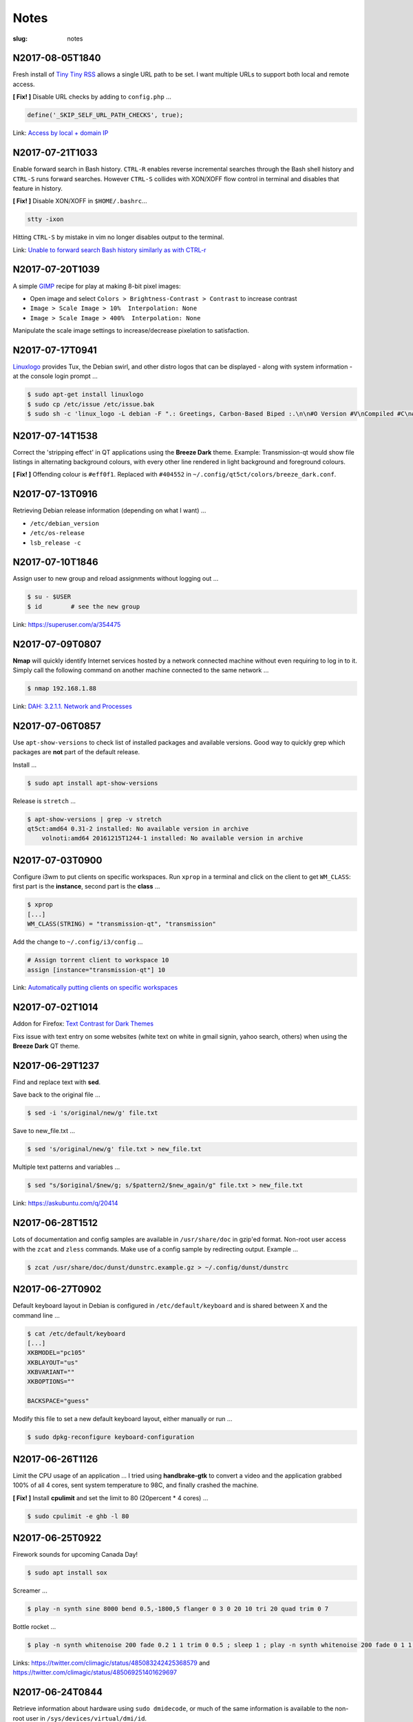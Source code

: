 =====
Notes
=====

:slug: notes

N2017-08-05T1840
----------------

Fresh install of `Tiny Tiny RSS <https://tt-rss.org/>`_ allows a single URL path to be set. I want multiple URLs to support both local and remote access.

**[ Fix! ]** Disable URL checks by adding to ``config.php`` ...

.. code-block:: bash

    define('_SKIP_SELF_URL_PATH_CHECKS', true);

Link: `Access by local + domain IP <https://discourse.tt-rss.org/t/after-todays-upgrade-6-7-2017/353/11?u=conrad784>`_

N2017-07-21T1033
----------------

Enable forward search in Bash history. ``CTRL-R`` enables reverse incremental searches through the Bash shell history and ``CTRL-S`` runs forward searches. However ``CTRL-S`` collides with XON/XOFF flow control in terminal and disables that feature in history.

**[ Fix! ]** Disable XON/XOFF in ``$HOME/.bashrc``...

.. code-block:: bash

    stty -ixon

Hitting ``CTRL-S`` by mistake in vim no longer disables output to the terminal.

Link: `Unable to forward search Bash history similarly as with CTRL-r <https://stackoverflow.com/questions/791765/unable-to-forward-search-bash-history-similarly-as-with-ctrl-r>`_

N2017-07-20T1039
----------------

A simple `GIMP <http://www.gimp.org>`_ recipe for play at making 8-bit pixel images:

* Open image and select ``Colors > Brightness-Contrast > Contrast`` to increase contrast
* ``Image > Scale Image > 10%  Interpolation: None``
* ``Image > Scale Image > 400%  Interpolation: None``

Manipulate the scale image settings to increase/decrease pixelation to satisfaction.

N2017-07-17T0941
----------------

`Linuxlogo <http://www.deater.net/weave/vmwprod/linux_logo/>`_ provides Tux, the Debian swirl, and other distro logos that can be displayed - along with system information - at the console login prompt ...

.. code-block:: bash
    
    $ sudo apt-get install linuxlogo
    $ sudo cp /etc/issue /etc/issue.bak
    $ sudo sh -c 'linux_logo -L debian -F ".: Greetings, Carbon-Based Biped :.\n\n#O Version #V\nCompiled #C\n#H \\l" > /etc/issue'

N2017-07-14T1538
----------------

Correct the 'stripping effect' in QT applications using the **Breeze Dark** theme. Example: Transmission-qt would show file listings in alternating background colours, with every other line rendered in light background and foreground colours.

**[ Fix! ]** Offending colour is ``#eff0f1``. Replaced with ``#404552`` in ``~/.config/qt5ct/colors/breeze_dark.conf``.

N2017-07-13T0916
----------------

Retrieving Debian release information (depending on what I want) ...

* ``/etc/debian_version``
* ``/etc/os-release``
* ``lsb_release -c``

N2017-07-10T1846
----------------

Assign user to new group and reload assignments without logging out ...

.. code-block:: bash

    $ su - $USER
    $ id        # see the new group
    
Link: https://superuser.com/a/354475

N2017-07-09T0807
----------------

**Nmap** will quickly identify Internet services hosted by a network connected machine without even requiring to log in to it. Simply call the following command on another machine connected to the same network ...

.. code-block:: bash

    $ nmap 192.168.1.88
    
Link: `DAH: 3.2.1.1. Network and Processes <https://debian-handbook.info/browse/stable/sect.how-to-migrate.html>`_

N2017-07-06T0857
----------------

Use ``apt-show-versions`` to check list of installed packages and available versions. Good way to quickly grep which packages are **not** part of the default release.

Install ...

.. code-block:: bash

    $ sudo apt install apt-show-versions
    
Release is ``stretch`` ...

.. code-block:: bash

    $ apt-show-versions | grep -v stretch
    qt5ct:amd64 0.31-2 installed: No available version in archive
	volnoti:amd64 20161215T1244-1 installed: No available version in archive

N2017-07-03T0900
----------------

Configure i3wm to put clients on specific workspaces. Run ``xprop`` in a terminal and click on the client to get ``WM_CLASS``: first part is the **instance**, second part is the **class** ...

.. code-block:: bash

    $ xprop
    [...]
    WM_CLASS(STRING) = "transmission-qt", "transmission"
    
Add the change to ``~/.config/i3/config`` ...

.. code-block:: bash

    # Assign torrent client to workspace 10
    assign [instance="transmission-qt"] 10
    
Link: `Automatically putting clients on specific workspaces <https://i3wm.org/docs/userguide.html#assign_workspace>`_

N2017-07-02T1014
----------------

Addon for Firefox: `Text Contrast for Dark Themes <https://addons.mozilla.org/en-US/firefox/addon/text-contrast-for-dark-themes/>`_

Fixs issue with text entry on some websites (white text on white in gmail signin, yahoo search, others) when using the **Breeze Dark** QT theme.

N2017-06-29T1237
----------------

Find and replace text with **sed**.

Save back to the original file ...

.. code-block:: bash

    $ sed -i 's/original/new/g' file.txt
    
Save to new_file.txt ...

.. code-block:: bash

    $ sed 's/original/new/g' file.txt > new_file.txt
    
Multiple text patterns and variables ...

.. code-block:: bash

    $ sed "s/$original/$new/g; s/$pattern2/$new_again/g" file.txt > new_file.txt
    
Link: https://askubuntu.com/q/20414

N2017-06-28T1512
----------------

Lots of documentation and config samples are available in ``/usr/share/doc`` in gzip'ed format. Non-root user access with the ``zcat`` and ``zless`` commands. Make use of a config sample by redirecting output. Example ...

.. code-block:: bash

    $ zcat /usr/share/doc/dunst/dunstrc.example.gz > ~/.config/dunst/dunstrc

N2017-06-27T0902
----------------

Default keyboard layout in Debian is configured in ``/etc/default/keyboard`` and is shared between X and the command line ...

.. code-block:: bash

    $ cat /etc/default/keyboard
    [...]
    XKBMODEL="pc105"
    XKBLAYOUT="us"
    XKBVARIANT=""
    XKBOPTIONS=""

    BACKSPACE="guess"

Modify this file to set a new default keyboard layout, either manually or run ...

.. code-block:: bash

    $ sudo dpkg-reconfigure keyboard-configuration

N2017-06-26T1126
----------------

Limit the CPU usage of an application ... I tried using **handbrake-gtk** to convert a video and the application grabbed 100% of all 4 cores, sent system temperature to 98C, and finally crashed the machine.

**[ Fix! ]** Install **cpulimit** and set the limit to 80 (20percent * 4 cores) ...

.. code-block:: bash

    $ sudo cpulimit -e ghb -l 80


N2017-06-25T0922
----------------

Firework sounds for upcoming Canada Day!

.. code-block:: bash

    $ sudo apt install sox

Screamer ...

.. code-block:: bash

    $ play -n synth sine 8000 bend 0.5,-1800,5 flanger 0 3 0 20 10 tri 20 quad trim 0 7

Bottle rocket ...

.. code-block:: bash

    $ play -n synth whitenoise 200 fade 0.2 1 1 trim 0 0.5 ; sleep 1 ; play -n synth whitenoise 200 fade 0 1 1 trim 0 1

Links: https://twitter.com/climagic/status/485083242425368579 and https://twitter.com/climagic/status/485069251401629697

N2017-06-24T0844
----------------

Retrieve information about hardware using ``sudo dmidecode``, or much of the same information is available to the non-root user in ``/sys/devices/virtual/dmi/id``.

Link: https://unix.stackexchange.com/a/172334

N2017-06-23T1001
----------------

Switch from default qwerty to the colemak keyboard layout ...

.. code-block:: bash

    $ setxkbmap -query
    rules:      evdev
    model:      pc105
    layout:     us
    $ setxkbmap us -variant colemak
    $ setxkbmap -query
    rules:      evdev
    model:      pc105
    layout:     us
    variant:    colemak

N2017-06-22T1036
----------------

Generate list of packages installed on one machine running Debian for installation on another machine.

List of packages on first machine ...

.. code-block:: bash

    $ sudo dpkg --get-selections | grep -v deinstall > deb-pkg-list.txt

Install packages on the second machine ...

.. code-block:: bash

    $ sudo apt install dselect
    $ sudo dselect update    # update dselect database
    $ sudo dpkg --set-selections < deb-pkg-list.txt
    $ sudo apt dselect-upgrade

N2017-06-21T0832
----------------

VLC not playing mkv files on the chromebook. Generates error message ...

.. code-block:: bash

    libvdpau-va-gl: Decoder::Render_h264(): no surfaces left in buffer

**[ Fix! ]** In VLC navigated to ``Tools->Preferences->Input/Codecs`` and for **Hardware-accelerated decoding** switched to ``VA-API video decoder via x11`` instead of using ``VDPAU``. Or set ``avcodec-hw=vaapi_x11`` in ``~/.config/vlc/vlcrc``.

Link: https://askubuntu.com/questions/714363/intel-vaapi-cant-play-mkv-with-vlc

N2017-06-20T0926
----------------

Clearing the shell cache ... I originally installed ``glances`` via apt to ``/usr/bin/glances``, then removed, then installed via pip to ``/usr/local/bin/glances``. The command would show in PATH but - without an explicit path defined - would continue to try and execute from ``/usr/bin``.

**[ Fix! ]**  Bash caches commands. Clear the cache of paths to executables using ``hash`` ...

.. code-block:: bash

    $ type glances
    glances is hashed (/usr/bin/glances)
    $ hash -d glances
    $ type glances
    glances is /usr/local/bin/glances

N2017-06-19T0953
----------------

Configure menu colours in Grub by creating ``/boot/grub/custom.cfg`` with settings ...

.. code-block:: bash

    set color_normal=white/black
    set menu_color_normal=white/black
    set menu_color_highlight=white/green

N2017-06-18T0949
----------------

Stop pulseaudio from respawning after halt (encountered in Ubuntu 16.04) ... When I kill pulseaudio with ``pulseaudio -k`` or ``kill -9 ID`` it immediately restarts ...

.. code-block:: bash

    $ pgrep pulse
    12808 /usr/bin/pulseaudio --start --log-target=syslog

**[ Fix! ]** There is a config file ``/etc/pulse/client.conf`` with ``autospawn = yes`` set by default. I could modify that, but chose instead to create ``~/.config/pulse/client.conf`` and set ``autospawn = no``. It works ... pulseaudio stays dead.

N2017-06-17T0921
----------------

Start a new project in Git and host on Github (after setting up a default config in ``~/.gitconfig``) ...

.. code-block:: bash

    $ mkdir new_project
    $ cd new_project
    $ touch .gitignore
    $ touch README.rst      # using rst will allow github to auto-detect and configure it as a project homepage
    $ git init
    $ git add README.rst    #... or 'git add .' to add all files recursively
    $ git status
    $ git commit -a -m 'first commit'   # '-a' option auto-adds all files that are being tracked and commits them
    $ git log               # to view commit history

Connect with Github ...

.. code-block:: bash

    $ git remote add origin https://github.com/vonbrownie/sitrep.git  # connect my local repo to github for first time
    $ git remote -v  # confirm local knows about remote
    $ git push -u origin master

... and to pull in (download) changes from Github master ...

.. code-block:: bash

    $ git pull origin master

N2017-06-16T0950
----------------

Stop pinned tabs from auto-loading upon Firefox startup. Goto ``about:config`` and set to **true** ...

.. code-block:: bash

    * browser.sessionstore.restore_pinned_tabs_on_demand    default boolean false

N2017-06-15T0853
----------------

Debian _stretch_/stable ``xbacklight`` is acting up ...

.. code-block:: bash

	$ xbacklight -dec 10
	No outputs have backlight property

I **can** write to the file directly to increase/decreae display brightness ...

.. code-block:: bash

	$ cat /sys/class/backlight/intel_backlight/max_brightness 
	937
	$ sudo sh -c 'echo 500 > /sys/class/backlight/intel_backlight/brightness'
	$ sudo sh -c 'echo 937 > /sys/class/backlight/intel_backlight/brightness'

... or use ``xrandr`` ...

.. code-block:: bash

	$ xrandr --output eDP-1 --brightness 0.5

This is `a known issue. <https://bugs.debian.org/cgi-bin/bugreport.cgi?bug=833508>`_

**[ Fix! ]** Roll-back from ``xserver-xorg-core`` to ``xserver-xorg-video-intel``.

Create ``/etc/X11/xorg.conf.d/10-video-intel.conf`` containing ...

.. code-block:: bash

	Section "Device"
		Identifier "Intel"
		Driver "intel"
	EndSection

N2017-06-14T2113
----------------

Trying to install Debian's ``flashplugin-nonfree`` package consistently fails with the error ....

.. code-block:: bash

    ERROR: wget failed to download http://people.debian.org/~bartm/flashplugin-nonfree/D5C0FC14/fp.24.0.0.221.sha512.amd64.pgp.asc

**[ Fix! ]** Manual install works courtesy of the instructions at https://wiki.debian.org/FlashPlayer#Manual_update

N2017-06-14T0947
----------------

Setup colour scheme for vim. As per `Giles' <http://www.gilesorr.com/blog/>`_ recommendation I use `tir_black. <http://www.vim.org/scripts/script.php?script_id=2777>`_  Place in ``~/.vim/colors``.

Set as default colour scheme in ``init.vim`` ...

.. code-block:: bash

    colorscheme tir_black

Colour scheme works when neovim runs in terminal. Does *not* work inside tmux. Tmux is not seeing the 256 color palette ...

.. code-block:: bash

    $ tput colors
    8

**[ Fix! ]** Add to ``~/.tmux.conf`` ...

.. code-block:: bash

    set -g default-terminal "rxvt-unicode-256color"

**Note:** Kill all existing tmux sessions. It is not enough simply to start a fresh session. Helpful! http://stackoverflow.com/a/25940093

Launch a new tmux session. Neovim colours work OK!

.. code-block:: bash

    $ echo $TERM
    rxvt-unicode-256color
    $ tput colors
    256

N2017-06-13T0847
----------------

Created a Debian _stretch_ virtualbox guest but ``virtualbox-guest-{dkms,utils,x11}`` packages no longer available ... but there *are* pkgs in `_sid_. <https://tracker.debian.org/pkg/virtualbox>`_

**[ Fix! ]** Install the _sid_ pkgs. Setup **apt-pinning** in ``/etc/apt/preferences`` ...

.. code-block:: bash

    Package: *
    Pin: release n=stretch
    Pin-Priority: 900

    Package: *
    Pin: release a=unstable
    Pin-Priority: 300

Add unstable to ``sources.list`` ...

.. code-block:: bash

    deb http://deb.debian.org/debian/ unstable main contrib non-free

Update and install ...

.. code-block:: bash

    # apt -t unstable install virtualbox-guest-dkms virtualbox-guest-utils virtualbox-guest-x11
    # adduser dwa vboxsf

N2017-06-12T1041
----------------

Local install of Python modules as non-root user. Example ...

.. code-block:: bash

    $ pip3 install exifread
    
... libraries are installed to ``~/.local/lib/python-ver/`` and the bins are placed in ``~/.local/bin/``.

Add ``~/.local/bin`` to user's $PATH.

N2017-06-11T1020
----------------

If SSH session is frozen ... Use the key-combo **Enter, Shift + `, .** [Enter, Tilde, Period]  to drop the connection.

N2017-06-10T0838
----------------

Microphone problem on Thinkpad x230 running Ubuntu 16.04 ... No sound input and **mic** not detected.

**[ Fix! ]** Get capture device ...                                                          

.. code-block:: bash

	$ arecord -l                                                                         
	card 0: ... device 0: ...                                                            
                                                                                     
... and edit ``/etc/pulse/default.pa`` with ``load-module module-alsa-source device=hw:0,0``.

Kill and respawn pulseaudio ...

.. code-block:: bash
                                                        
	$ pulseaudio -k

N2017-06-09T0941
----------------

Restart network service on Ubuntu ... Sometimes after wake-from-suspend the network connection is down and network-manager's wifi ap list fails to refresh.
                                                                                
**[ Fix! ]** Simple systemd way ...                                                   
                                                                                
.. code-block:: bash                                                            
                                                                                
    $ sudo systemctl restart NetworkManager.service                             
                                                                                
If that doesn't work ... Try using ``nmcli`` to stop and start network-manager directly ...
                                                                                
.. code-block:: bash                                                             
                                                                                
    $ sudo nmcli networking off                                                 
    $ sudo nmcli networking on                                                  
                                                                                
Old-fashioned SysV init script method still works on 16.04 ...                
                                                                                
.. code-block:: bash                                                            
                                                                                
    $ sudo /etc/init.d/networking restart                                       
        ... or ...                                                              
    $ sudo /etc/init.d/network-manager restart                                  
                                                                                
Last resort ...                                             
                                                                                
.. code-block:: bash                                                            
                                                                                
    $ sudo ifdown -a  # -a brings down all interfaces                           
    $ sudo ifup -a

N2017-06-08T0920
----------------

Attaching to a wifi network with ``nmcli`` (network-manager cli client) ...

.. code-block:: bash

    $ nmcli radio
    $ nmcli device
    $ nmcli device wifi rescan
    $ nmcli device wifi connect SSID-Name password PASS

N2017-06-07T1219
----------------

Disable `Pelican <http://www.circuidipity.com/tag-pelican.html>`_ from auto-generating ``archives.html`` by adding to ``pelicanconf.py`` ...

.. code-block:: bash

    ARCHIVES_SAVE_AS = ''

From `URL Settings <http://docs.getpelican.com/en/latest/settings.html#url-settings>`_: "If you do not want one or more of the default pages to be created ... set the corresponding ``*_SAVE_AS`` setting to '' to prevent the relevant page from being generated."
